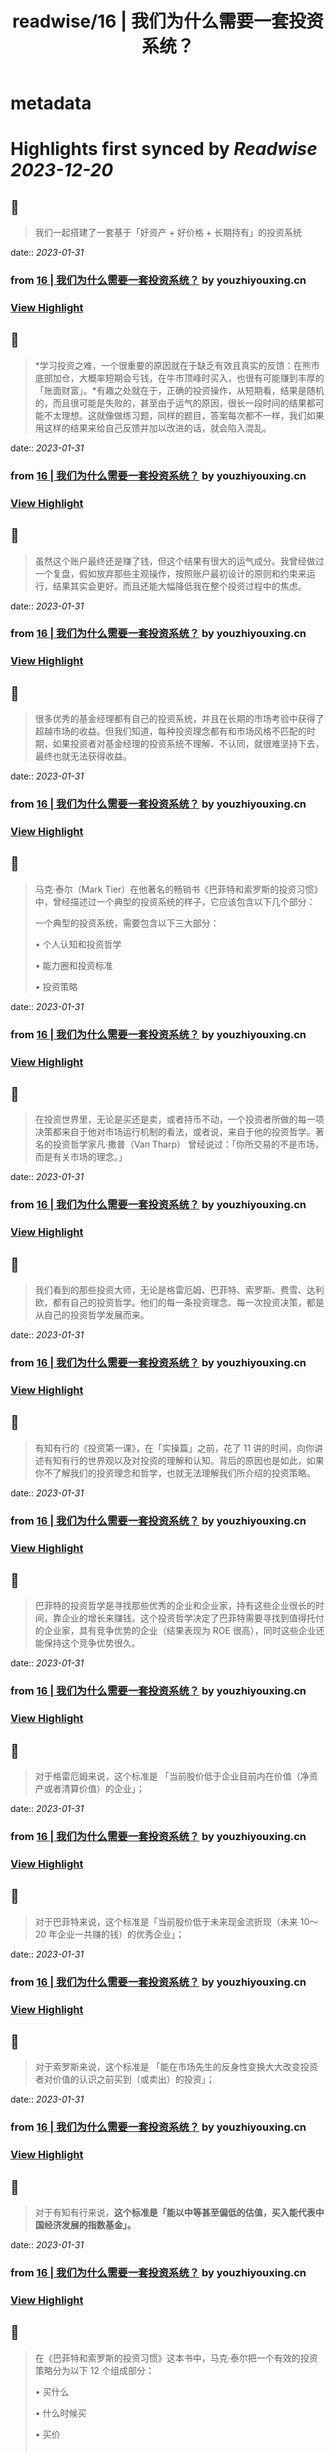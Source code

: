 :PROPERTIES:
:title: readwise/16 | 我们为什么需要一套投资系统？
:END:


* metadata
:PROPERTIES:
:author: [[youzhiyouxing.cn]]
:full-title: "16 | 我们为什么需要一套投资系统？"
:category: [[articles]]
:url: https://youzhiyouxing.cn/n/materials/199
:tags:[[finance]],[[investment]],
:image-url: https://readwise-assets.s3.amazonaws.com/static/images/article4.6bc1851654a0.png
:END:

* Highlights first synced by [[Readwise]] [[2023-12-20]]
** 📌
#+BEGIN_QUOTE
我们一起搭建了一套基于「好资产 + 好价格 + 长期持有」的投资系统 
#+END_QUOTE
    date:: [[2023-01-31]]
*** from _16 | 我们为什么需要一套投资系统？_ by youzhiyouxing.cn
*** [[https://read.readwise.io/read/01gr1rqpvvyz0fd4k84g00q0tr][View Highlight]]
** 📌
#+BEGIN_QUOTE
*学习投资之难，一个很重要的原因就在于缺乏有效且真实的反馈：在熊市底部加仓，大概率短期会亏钱，在牛市顶峰时买入，也很有可能赚到丰厚的「账面财富」。*有趣之处就在于，正确的投资操作，从短期看，结果是随机的，而且很可能是失败的，甚至由于运气的原因，很长一段时间的结果都可能不太理想。这就像做练习题，同样的题目，答案每次都不一样，我们如果用这样的结果来给自己反馈并加以改进的话，就会陷入混乱。 
#+END_QUOTE
    date:: [[2023-01-31]]
*** from _16 | 我们为什么需要一套投资系统？_ by youzhiyouxing.cn
*** [[https://read.readwise.io/read/01gr1rw8djsxnx76t13tq4hjtb][View Highlight]]
** 📌
#+BEGIN_QUOTE
虽然这个账户最终还是赚了钱，但这个结果有很大的运气成分。我曾经做过一个复盘，假如放弃那些主观操作，按照账户最初设计的原则和约束来运行，结果其实会更好。而且还能大幅降低我在整个投资过程中的焦虑。 
#+END_QUOTE
    date:: [[2023-01-31]]
*** from _16 | 我们为什么需要一套投资系统？_ by youzhiyouxing.cn
*** [[https://read.readwise.io/read/01gr1rwqkqebtjk67nwt1stzw2][View Highlight]]
** 📌
#+BEGIN_QUOTE
很多优秀的基金经理都有自己的投资系统，并且在长期的市场考验中获得了超越市场的收益。但我们知道，每种投资理念都有和市场风格不匹配的时期，如果投资者对基金经理的投资系统不理解、不认同，就很难坚持下去，最终也就无法获得收益。 
#+END_QUOTE
    date:: [[2023-01-31]]
*** from _16 | 我们为什么需要一套投资系统？_ by youzhiyouxing.cn
*** [[https://read.readwise.io/read/01gr1ryh6v6q56whnqvhxz3yfq][View Highlight]]
** 📌
#+BEGIN_QUOTE
马克·泰尔（Mark Tier）在他著名的畅销书《巴菲特和索罗斯的投资习惯》中，曾经描述过一个典型的投资系统的样子，它应该包含以下几个部分：

一个典型的投资系统，需要包含以下三大部分：

•   个人认知和投资哲学
    
•   能力圈和投资标准
    
•   投资策略 
#+END_QUOTE
    date:: [[2023-01-31]]
*** from _16 | 我们为什么需要一套投资系统？_ by youzhiyouxing.cn
*** [[https://read.readwise.io/read/01gr1rr9st6pb5phab74qp9fdr][View Highlight]]
** 📌
#+BEGIN_QUOTE
在投资世界里，无论是买还是卖，或者持币不动，一个投资者所做的每一项决策都来自于他对市场运行机制的看法，或者说，来自于他的投资哲学。著名的投资哲学家凡·撒普（Van Tharp） 曾经说过：「你所交易的不是市场，而是有关市场的理念。」 
#+END_QUOTE
    date:: [[2023-01-31]]
*** from _16 | 我们为什么需要一套投资系统？_ by youzhiyouxing.cn
*** [[https://read.readwise.io/read/01gr1rz3r4bfns93zqz5ahxq41][View Highlight]]
** 📌
#+BEGIN_QUOTE
我们看到的那些投资大师，无论是格雷厄姆、巴菲特、索罗斯、费雪、达利欧，都有自己的投资哲学。他们的每一条投资理念、每一次投资决策，都是从自己的投资哲学发展而来。 
#+END_QUOTE
    date:: [[2023-01-31]]
*** from _16 | 我们为什么需要一套投资系统？_ by youzhiyouxing.cn
*** [[https://read.readwise.io/read/01gr1rz8nn4k7smvtsvk0djmmr][View Highlight]]
** 📌
#+BEGIN_QUOTE
有知有行的《投资第一课》，在「实操篇」之前，花了 11 讲的时间，向你讲述有知有行的世界观以及对投资的理解和认知。背后的原因也是如此，如果你不了解我们的投资理念和哲学，也就无法理解我们所介绍的投资策略。 
#+END_QUOTE
    date:: [[2023-01-31]]
*** from _16 | 我们为什么需要一套投资系统？_ by youzhiyouxing.cn
*** [[https://read.readwise.io/read/01gr1rzwtdh4z08fg0ycrcb6h9][View Highlight]]
** 📌
#+BEGIN_QUOTE
巴菲特的投资哲学是寻找那些优秀的企业和企业家，持有这些企业很长的时间，靠企业的增长来赚钱。这个投资哲学决定了巴菲特需要寻找到值得托付的企业家，具有竞争优势的企业（结果表现为 ROE 很高），同时这些企业还能保持这个竞争优势很久。 
#+END_QUOTE
    date:: [[2023-01-31]]
*** from _16 | 我们为什么需要一套投资系统？_ by youzhiyouxing.cn
*** [[https://read.readwise.io/read/01gr1s0enjrzva2t722qse3bwt][View Highlight]]
** 📌
#+BEGIN_QUOTE
对于格雷厄姆来说，这个标准是 「当前股价低于企业目前内在价值（净资产或者清算价值）的企业」； 
#+END_QUOTE
    date:: [[2023-01-31]]
*** from _16 | 我们为什么需要一套投资系统？_ by youzhiyouxing.cn
*** [[https://read.readwise.io/read/01gr1s11vq2dha9tpze00byw31][View Highlight]]
** 📌
#+BEGIN_QUOTE
对于巴菲特来说，这个标准是「当前股价低于未来现金流折现（未来 10～20 年企业一共赚的钱）的优秀企业」； 
#+END_QUOTE
    date:: [[2023-01-31]]
*** from _16 | 我们为什么需要一套投资系统？_ by youzhiyouxing.cn
*** [[https://read.readwise.io/read/01gr1s0xgmb3f2fvh2yvjmrs01][View Highlight]]
** 📌
#+BEGIN_QUOTE
对于索罗斯来说，这个标准是 「能在市场先生的反身性变换大大改变投资者对价值的认识之前买到（或卖出）的投资」； 
#+END_QUOTE
    date:: [[2023-01-31]]
*** from _16 | 我们为什么需要一套投资系统？_ by youzhiyouxing.cn
*** [[https://read.readwise.io/read/01gr1s16b6ep9xm46shfywszn2][View Highlight]]
** 📌
#+BEGIN_QUOTE
对于有知有行来说，*这个标准是「能以中等甚至偏低的估值，买入能代表中国经济发展的指数基金」。* 
#+END_QUOTE
    date:: [[2023-01-31]]
*** from _16 | 我们为什么需要一套投资系统？_ by youzhiyouxing.cn
*** [[https://read.readwise.io/read/01gr1s1c5grmxxkavqe7dthnhd][View Highlight]]
** 📌
#+BEGIN_QUOTE
在《巴菲特和索罗斯的投资习惯》这本书中，马克·泰尔把一个有效的投资策略分为以下 12 个组成部分：

•   买什么
    
•   什么时候买
    
•   买价
    
•   如何买
    
•   买入的比例
    
•   投资过程的监控
    
•   何时卖
    
•   投资组合的结构和杠杆运用
    
•   如何寻找投资机会
    
•   应对市场崩溃等系统性冲击的方法
    
•   出错了怎么办
    
•   在系统无效时怎么做 
#+END_QUOTE
    date:: [[2023-01-31]]
*** from _16 | 我们为什么需要一套投资系统？_ by youzhiyouxing.cn
*** [[https://read.readwise.io/read/01gr1s1r2w1n2s7vzs7fx8znx8][View Highlight]]
** 📌
#+BEGIN_QUOTE
*1）买什么？*

我们说的「好资产」：对于普通投资者来说，最适合的是指数基金。有知有行也会帮助大家挑选一些指数增强和主动型基金。

*2）什么时候买？*

按月检视，定期购买。

*3）买价*

根据「温度计」查看，低估时购买更多。

*4）如何买*

现金。

*5）买入的比例*

分散性地投入到沪深300、中证500以及消费、医药等指数基金。

*6）投资过程的监控*

具体标的不需监控，指数基金会照顾好它们自己。

*7）何时卖*

当温度计显示市场出现高估，或者定期再平衡的时候进行卖出。

*8）投资组合结构和杠杆*

不用杠杆。

*9）如何寻找投资机会*

等待，不需要寻找。更多的时间放在自己的工作和生活上，提高自己可以用于投资的本金。

*10）应对市场崩溃等系统性冲击的方法*

无需应对，大多数情况反而是更好的投资机会。

*11）出错了怎么办*

承认自己的错误并且卖出。分析错误，改进系统，避免下一次再犯。

*12）在系统无效时怎么办*

在系统运行的过程中，有知有行会不断进行观察、反思和迭代。比如在科技大公司等无形资产比较多的公司越来越多的时候，传统的基于 PB 和 PE 百分位的估值方式还是否有效？比如是否能更多加入其它海外市场的投资标的？比如，是否可以结合趋势在牛市卖出时留存更多的利润……这个投资体系也会一直进化下去。 
#+END_QUOTE
    date:: [[2023-01-31]]
*** from _16 | 我们为什么需要一套投资系统？_ by youzhiyouxing.cn
*** [[https://read.readwise.io/read/01gr1s249n57jgz802hx2gs2rd][View Highlight]]
** 📌
#+BEGIN_QUOTE
在「投资哲学」之上，还有一层是「个性」，包括目标、知识、经验、能力、技巧、兴趣，我把这些统一为一个词：*个人认知。*投资哲学，是在「个人认知」之上发展而来的。 
#+END_QUOTE
    date:: [[2023-01-31]]
*** from _16 | 我们为什么需要一套投资系统？_ by youzhiyouxing.cn
*** [[https://read.readwise.io/read/01gr1s5tex4czsaw8x1sjq37aq][View Highlight]]
** 📌
#+BEGIN_QUOTE
每一位优秀的投资者，都会根据自己的投资哲学，最终进化出自己的系统，并根据自己的系统去交易。当系统失灵或者出错的时候，他们会停下来，反思系统的问题，去改进和进化它。与此同时，不管出现什么样的市场情况，他们绝不会违反自己的系统而去做主观交易。无论市场是喧闹还是冷清，恐惧、贪婪、嫉妒、怀疑这些情绪都不会对他们自己的投资系统造成侵蚀。系统错了，可以改进。而一次违反系统的主观交易，即使短期对了，长期来看，却可能带来更大的损失。 
#+END_QUOTE
    date:: [[2023-01-31]]
*** from _16 | 我们为什么需要一套投资系统？_ by youzhiyouxing.cn
*** [[https://read.readwise.io/read/01gr1s63s1058hpdnxhme27re4][View Highlight]]
** 📌
#+BEGIN_QUOTE
无论是我们把钱委托给一个 VC（风险投资）、或是一个私募或公募的基金经理，还是一个组合的主理人，我们都必须知道我们自己的投资哲学和我们喜欢的投资风格。 
#+END_QUOTE
    date:: [[2023-01-31]]
*** from _16 | 我们为什么需要一套投资系统？_ by youzhiyouxing.cn
*** [[https://read.readwise.io/read/01gr1s6f4cyr4p8beczwtfwnjg][View Highlight]]
** 📌
#+BEGIN_QUOTE
格雷厄姆在《聪明的投资者》中写下了这样一句话：*投资不是关于在别人的游戏中打败他们。它是关于在自己的游戏中控制自己。* 
#+END_QUOTE
    date:: [[2023-01-31]]
*** from _16 | 我们为什么需要一套投资系统？_ by youzhiyouxing.cn
*** [[https://read.readwise.io/read/01gr1s6t3zbjy59ws5eq0k7f4c][View Highlight]]
** 📌
#+BEGIN_QUOTE
1、高度真实 达利欧非常坦诚地把他所有的人生经历和所思所想呈现在我们面前，并不矫揉造作，也不故弄玄虚，都是看起来浅显易懂，但真正要落实到实践中又不容易的一些道理。 2、具体可行 思考、确定自己的原则并且切实地落实到生活实践中，这本身就是个很具备可执行性的链条。很多具体的原则，大部分人一看就懂，很快就可以转化为第二天的行动。 3、极度开放 达利欧本身有丰富的经历，既是企业家，也是投资人，同时是学者和意见领袖，因为他自己的人生宽度足够，作为各个不同领域读者的我们，也总能从中发现适合于自己学习实践的道理。 
#+END_QUOTE
    date:: [[2023-01-31]]
*** from _16 | 我们为什么需要一套投资系统？_ by youzhiyouxing.cn
*** [[https://read.readwise.io/read/01gr1s9xpv0f6vqykybwkf020a][View Highlight]]
** 📌
#+BEGIN_QUOTE
《原则》这本书可以给到我们构建系统的启示，可以总结为：自我评价、自我管理、自我进化。 更真诚、坦然而积极地面对自己，对每一天的学习成长、进步失误都做出客观评价，在此基础上自我管理，纠正做得不好的地方，完善认知和思考，内化带来积极变化的习惯。 
#+END_QUOTE
    date:: [[2023-01-31]]
*** from _16 | 我们为什么需要一套投资系统？_ by youzhiyouxing.cn
*** [[https://read.readwise.io/read/01gr1sak9506ezb4mdgq9y9fx8][View Highlight]]
** 📌
#+BEGIN_QUOTE
「你是什么样的人，你看到的世界是什么样的，决定了你会具有什么样的投资哲学。 只有认识清楚了我们自己的投资哲学和我们喜欢的投资风格，我们才能找到一个以我们的方式来管理我们资金的人； 只有这样，当我们的投资遇到了暂时不如意的时候，我们才能坚定的相信他； 也只有这样，我们才能最终收获到好的投资收益，也能同时收获一段美妙的人际关系以及自我的成长。」 
#+END_QUOTE
    date:: [[2023-01-31]]
*** from _16 | 我们为什么需要一套投资系统？_ by youzhiyouxing.cn
*** [[https://read.readwise.io/read/01gr1sbm29sq9zj27pykah4vgh][View Highlight]]
** 📌
#+BEGIN_QUOTE
于我而言，投资即人生，是关于越来越深地向内心径直走去，看见那些我所钦羡的品质（果敢、坚韧、冷静、开放）是我所原本就具有的、也是可以被慢慢锤炼形成的，也看见那些贪嗔痴慢疑的瞬间，接受、转化、超越。 这会是一个漫长的进化过程，此刻的我依然兴奋激动...... 经历了也可以预见到无数平淡无奇日子里平淡无奇的阅读、尝试、积累，至少此刻的我依然甘之如饴。 
#+END_QUOTE
    date:: [[2023-01-31]]
*** from _16 | 我们为什么需要一套投资系统？_ by youzhiyouxing.cn
*** [[https://read.readwise.io/read/01gr1scfkb2pkcdne4m6bxd8kp][View Highlight]]
** 📌
#+BEGIN_QUOTE
引用《聪明的投资者》中的一段话，来结束自己第一课的学习：「投资的全部意义并不在于所赚取的钱比一般人要多，而在于所赚取的钱足以满足自己的需要。衡量自己的投资是否成功的最好办法，不是看你是否胜过了市场，而是看你是否拥有一个有可能使自己达到目标的财务计划和行为规范。最终，重要的不在于你比他人提前到达终点，而在于确保自己能够达到终点。」 
#+END_QUOTE
    date:: [[2023-01-31]]
*** from _16 | 我们为什么需要一套投资系统？_ by youzhiyouxing.cn
*** [[https://read.readwise.io/read/01gr1sehr5jyx3nyhm0nbs24g1][View Highlight]]
** 📌
#+BEGIN_QUOTE
当第一次拥有了自己的投资系统时，它大概率是不完美的，我们需要不断地迭代和更新。这里其实我有个疑问，就是如何判断是投资系统出了错误？而不是市场本身出现了问题？此时我们应该修改系统还是坚守系统？ 
#+END_QUOTE
    date:: [[2023-01-31]]
*** from _16 | 我们为什么需要一套投资系统？_ by youzhiyouxing.cn
*** [[https://read.readwise.io/read/01gr1sfq5skhwz2403gz6kv5n7][View Highlight]]